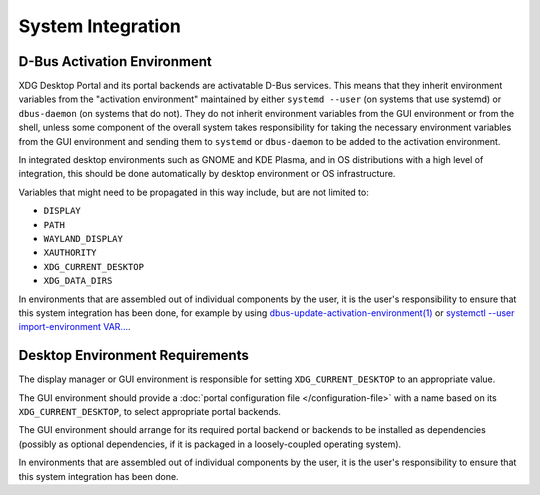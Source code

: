 System Integration
==================

D-Bus Activation Environment
----------------------------

XDG Desktop Portal and its portal backends are activatable D-Bus services.
This means that they inherit environment variables from the "activation
environment" maintained by either ``systemd --user`` (on systems that use
systemd) or ``dbus-daemon`` (on systems that do not). They do not inherit
environment variables from the GUI environment or from the shell, unless
some component of the overall system takes responsibility for taking the
necessary environment variables from the GUI environment and sending them
to ``systemd`` or ``dbus-daemon`` to be added to the activation environment.

In integrated desktop environments such as GNOME and KDE Plasma, and in
OS distributions with a high level of integration, this should be done
automatically by desktop environment or OS infrastructure.

Variables that might need to be propagated in this way include, but are
not limited to:

- ``DISPLAY``
- ``PATH``
- ``WAYLAND_DISPLAY``
- ``XAUTHORITY``
- ``XDG_CURRENT_DESKTOP``
- ``XDG_DATA_DIRS``

In environments that are assembled out of individual components by
the user, it is the user's responsibility to ensure that this system
integration has been done, for example by using
`dbus-update-activation-environment(1)
<https://dbus.freedesktop.org/doc/dbus-update-activation-environment.1.html>`_
or `systemctl --user import-environment VAR…
<https://www.freedesktop.org/software/systemd/man/latest/systemctl.html>`_.

Desktop Environment Requirements
--------------------------------

The display manager or GUI environment is responsible for setting
``XDG_CURRENT_DESKTOP`` to an appropriate value.

The GUI environment should provide a
:doc:`portal configuration file </configuration-file>` with a name based on its
``XDG_CURRENT_DESKTOP``, to select appropriate portal backends.

The GUI environment should arrange for its required portal backend or
backends to be installed as dependencies (possibly as optional
dependencies, if it is packaged in a loosely-coupled operating system).

In environments that are assembled out of individual components by
the user, it is the user's responsibility to ensure that this system
integration has been done.